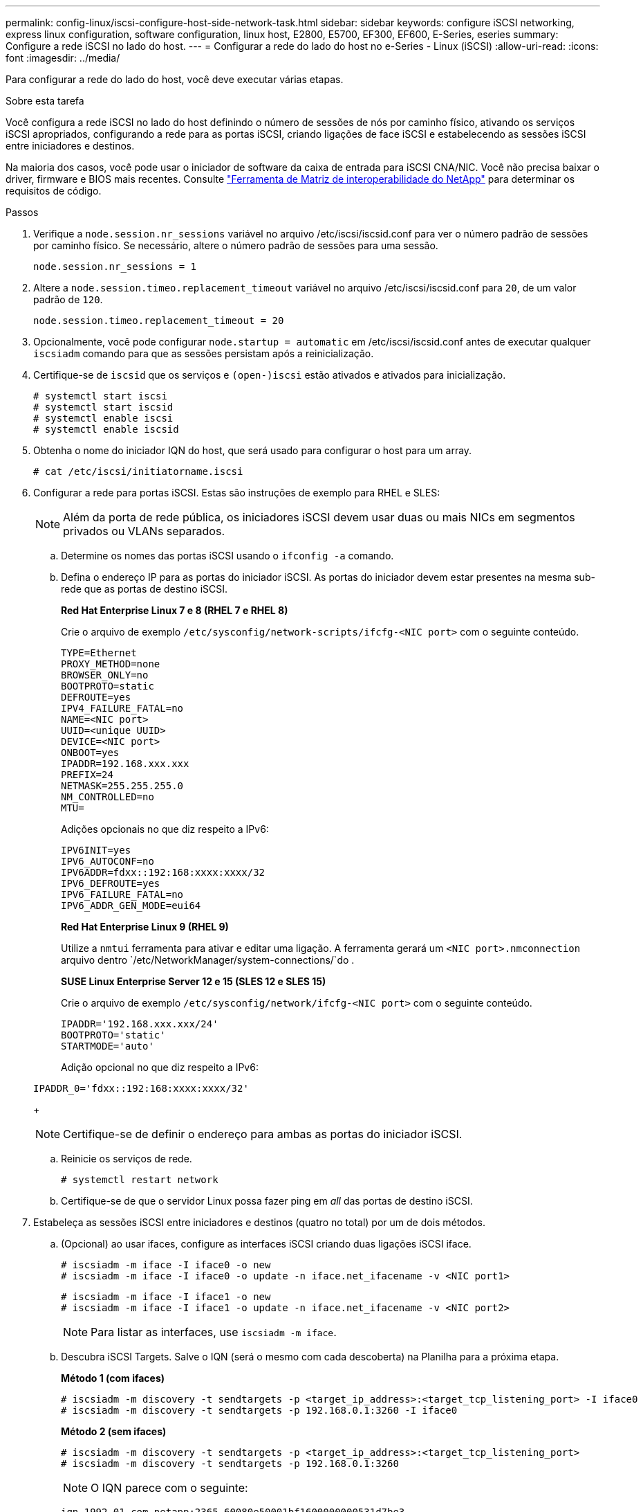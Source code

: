 ---
permalink: config-linux/iscsi-configure-host-side-network-task.html 
sidebar: sidebar 
keywords: configure iSCSI networking, express linux configuration, software configuration, linux host, E2800, E5700, EF300, EF600, E-Series, eseries 
summary: Configure a rede iSCSI no lado do host. 
---
= Configurar a rede do lado do host no e-Series - Linux (iSCSI)
:allow-uri-read: 
:icons: font
:imagesdir: ../media/


[role="lead"]
Para configurar a rede do lado do host, você deve executar várias etapas.

.Sobre esta tarefa
Você configura a rede iSCSI no lado do host definindo o número de sessões de nós por caminho físico, ativando os serviços iSCSI apropriados, configurando a rede para as portas iSCSI, criando ligações de face iSCSI e estabelecendo as sessões iSCSI entre iniciadores e destinos.

Na maioria dos casos, você pode usar o iniciador de software da caixa de entrada para iSCSI CNA/NIC. Você não precisa baixar o driver, firmware e BIOS mais recentes. Consulte https://mysupport.netapp.com/matrix["Ferramenta de Matriz de interoperabilidade do NetApp"^] para determinar os requisitos de código.

.Passos
. Verifique a `node.session.nr_sessions` variável no arquivo /etc/iscsi/iscsid.conf para ver o número padrão de sessões por caminho físico. Se necessário, altere o número padrão de sessões para uma sessão.
+
[listing]
----
node.session.nr_sessions = 1
----
. Altere a `node.session.timeo.replacement_timeout` variável no arquivo /etc/iscsi/iscsid.conf para `20`, de um valor padrão de `120`.
+
[listing]
----
node.session.timeo.replacement_timeout = 20
----
. Opcionalmente, você pode configurar `node.startup = automatic` em /etc/iscsi/iscsid.conf antes de executar qualquer `iscsiadm` comando para que as sessões persistam após a reinicialização.
. Certifique-se de `iscsid` que os serviços e `(open-)iscsi` estão ativados e ativados para inicialização.
+
[listing]
----
# systemctl start iscsi
# systemctl start iscsid
# systemctl enable iscsi
# systemctl enable iscsid
----
. Obtenha o nome do iniciador IQN do host, que será usado para configurar o host para um array.
+
[listing]
----
# cat /etc/iscsi/initiatorname.iscsi
----
. Configurar a rede para portas iSCSI. Estas são instruções de exemplo para RHEL e SLES:
+

NOTE: Além da porta de rede pública, os iniciadores iSCSI devem usar duas ou mais NICs em segmentos privados ou VLANs separados.

+
.. Determine os nomes das portas iSCSI usando o `ifconfig -a` comando.
.. Defina o endereço IP para as portas do iniciador iSCSI. As portas do iniciador devem estar presentes na mesma sub-rede que as portas de destino iSCSI.
+
*Red Hat Enterprise Linux 7 e 8 (RHEL 7 e RHEL 8)*

+
Crie o arquivo de exemplo `/etc/sysconfig/network-scripts/ifcfg-<NIC port>` com o seguinte conteúdo.

+
[listing]
----
TYPE=Ethernet
PROXY_METHOD=none
BROWSER_ONLY=no
BOOTPROTO=static
DEFROUTE=yes
IPV4_FAILURE_FATAL=no
NAME=<NIC port>
UUID=<unique UUID>
DEVICE=<NIC port>
ONBOOT=yes
IPADDR=192.168.xxx.xxx
PREFIX=24
NETMASK=255.255.255.0
NM_CONTROLLED=no
MTU=
----
+
Adições opcionais no que diz respeito a IPv6:

+
[listing]
----
IPV6INIT=yes
IPV6_AUTOCONF=no
IPV6ADDR=fdxx::192:168:xxxx:xxxx/32
IPV6_DEFROUTE=yes
IPV6_FAILURE_FATAL=no
IPV6_ADDR_GEN_MODE=eui64
----
+
*Red Hat Enterprise Linux 9 (RHEL 9)*

+
Utilize a `nmtui` ferramenta para ativar e editar uma ligação. A ferramenta gerará um `<NIC port>.nmconnection` arquivo dentro `/etc/NetworkManager/system-connections/`do .

+
*SUSE Linux Enterprise Server 12 e 15 (SLES 12 e SLES 15)*

+
Crie o arquivo de exemplo `/etc/sysconfig/network/ifcfg-<NIC port>` com o seguinte conteúdo.

+
[listing]
----
IPADDR='192.168.xxx.xxx/24'
BOOTPROTO='static'
STARTMODE='auto'
----
+
Adição opcional no que diz respeito a IPv6:

+
[listing]
----
IPADDR_0='fdxx::192:168:xxxx:xxxx/32'
----
+

NOTE: Certifique-se de definir o endereço para ambas as portas do iniciador iSCSI.

.. Reinicie os serviços de rede.
+
[listing]
----
# systemctl restart network
----
.. Certifique-se de que o servidor Linux possa fazer ping em _all_ das portas de destino iSCSI.


. Estabeleça as sessões iSCSI entre iniciadores e destinos (quatro no total) por um de dois métodos.
+
.. (Opcional) ao usar ifaces, configure as interfaces iSCSI criando duas ligações iSCSI iface.
+
[listing]
----
# iscsiadm -m iface -I iface0 -o new
# iscsiadm -m iface -I iface0 -o update -n iface.net_ifacename -v <NIC port1>
----
+
[listing]
----
# iscsiadm -m iface -I iface1 -o new
# iscsiadm -m iface -I iface1 -o update -n iface.net_ifacename -v <NIC port2>
----
+

NOTE: Para listar as interfaces, use `iscsiadm -m iface`.

.. Descubra iSCSI Targets. Salve o IQN (será o mesmo com cada descoberta) na Planilha para a próxima etapa.
+
*Método 1 (com ifaces)*

+
[listing]
----
# iscsiadm -m discovery -t sendtargets -p <target_ip_address>:<target_tcp_listening_port> -I iface0
# iscsiadm -m discovery -t sendtargets -p 192.168.0.1:3260 -I iface0
----
+
*Método 2 (sem ifaces)*

+
[listing]
----
# iscsiadm -m discovery -t sendtargets -p <target_ip_address>:<target_tcp_listening_port>
# iscsiadm -m discovery -t sendtargets -p 192.168.0.1:3260
----
+

NOTE: O IQN parece com o seguinte:

+
[listing]
----
iqn.1992-01.com.netapp:2365.60080e50001bf1600000000531d7be3
----
.. Crie a ligação entre os iniciadores iSCSI e os destinos iSCSI.
+
*Método 1 (com ifaces)*

+
[listing]
----
# iscsiadm -m node -T <target_iqn> -p <target_ip_address>:<target_tcp_listening_port> -I iface0 -l
# iscsiadm -m node -T iqn.1992-01.com.netapp:2365.60080e50001bf1600000000531d7be3 -p 192.168.0.1:3260 -I iface0 -l
----
+
*Método 2 (sem ifaces)*

+
[listing]
----
# iscsiadm -m node -L all
----
.. Listar as sessões iSCSI estabelecidas no host.
+
[listing]
----
# iscsiadm -m session
----



